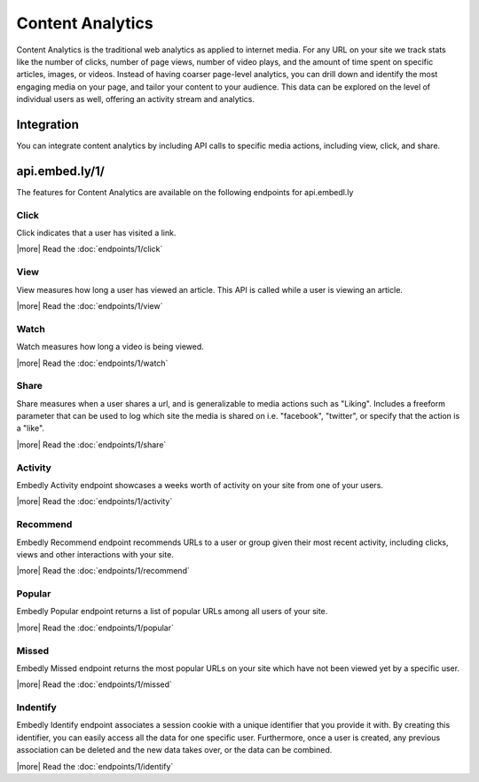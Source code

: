 Content Analytics
=================

Content Analytics is the traditional web analytics as applied to internet
media.  For any URL on your site we track stats like the number of clicks,
number of page views, number of video plays, and the amount of time spent
on specific articles, images, or videos.  Instead of having coarser page-level
analytics, you can drill down and identify the most engaging media on your
page, and tailor your content to your audience.  This data can be explored on
the level of individual users as well, offering an activity stream and
analytics.

Integration
-----------
You can integrate content analytics by including API calls to specific media
actions, including view, click, and share.

api.embed.ly/1/
---------------
The features for Content Analytics are available on the following endpoints for api.embedl.ly

Click
^^^^^
Click indicates that a user has visited a link.

|more| Read the :doc:`endpoints/1/click`



View
^^^^
View measures how long a user has viewed an article.  This API is called while a user
is viewing an article.

|more| Read the :doc:`endpoints/1/view`

Watch
^^^^^
Watch measures how long a video is being viewed.

|more| Read the :doc:`endpoints/1/watch`

Share
^^^^^
Share measures when a user shares a url, and is generalizable to media actions
such as "Liking".  Includes a freeform parameter that can
be used to log which site the media is shared on i.e. "facebook", "twitter", or specify that the action is
a "like".

|more| Read the :doc:`endpoints/1/share`

Activity
^^^^^^^^
Embedly Activity endpoint showcases a weeks worth of activity on your site from one of your users.

|more| Read the :doc:`endpoints/1/activity`

Recommend
^^^^^^^^^
Embedly Recommend endpoint recommends URLs to a user or group given their most recent activity, including clicks, views and other interactions with your site.

|more| Read the :doc:`endpoints/1/recommend`

Popular
^^^^^^^^
Embedly Popular endpoint returns a list of popular URLs among all users of your site.


|more| Read the :doc:`endpoints/1/popular`

Missed
^^^^^^
Embedly Missed endpoint returns the most popular URLs on your site which have not been viewed yet by a specific user.

|more| Read the :doc:`endpoints/1/missed`


Indentify
^^^^^^^^^

Embedly Identify endpoint associates a session cookie with a unique identifier that you provide it with. By creating this identifier, you can easily access all the data for one specific user. Furthermore, once a user is created, any previous association can be deleted and the new data takes over, or the data can be combined.

|more| Read the :doc:`endpoints/1/identify`

